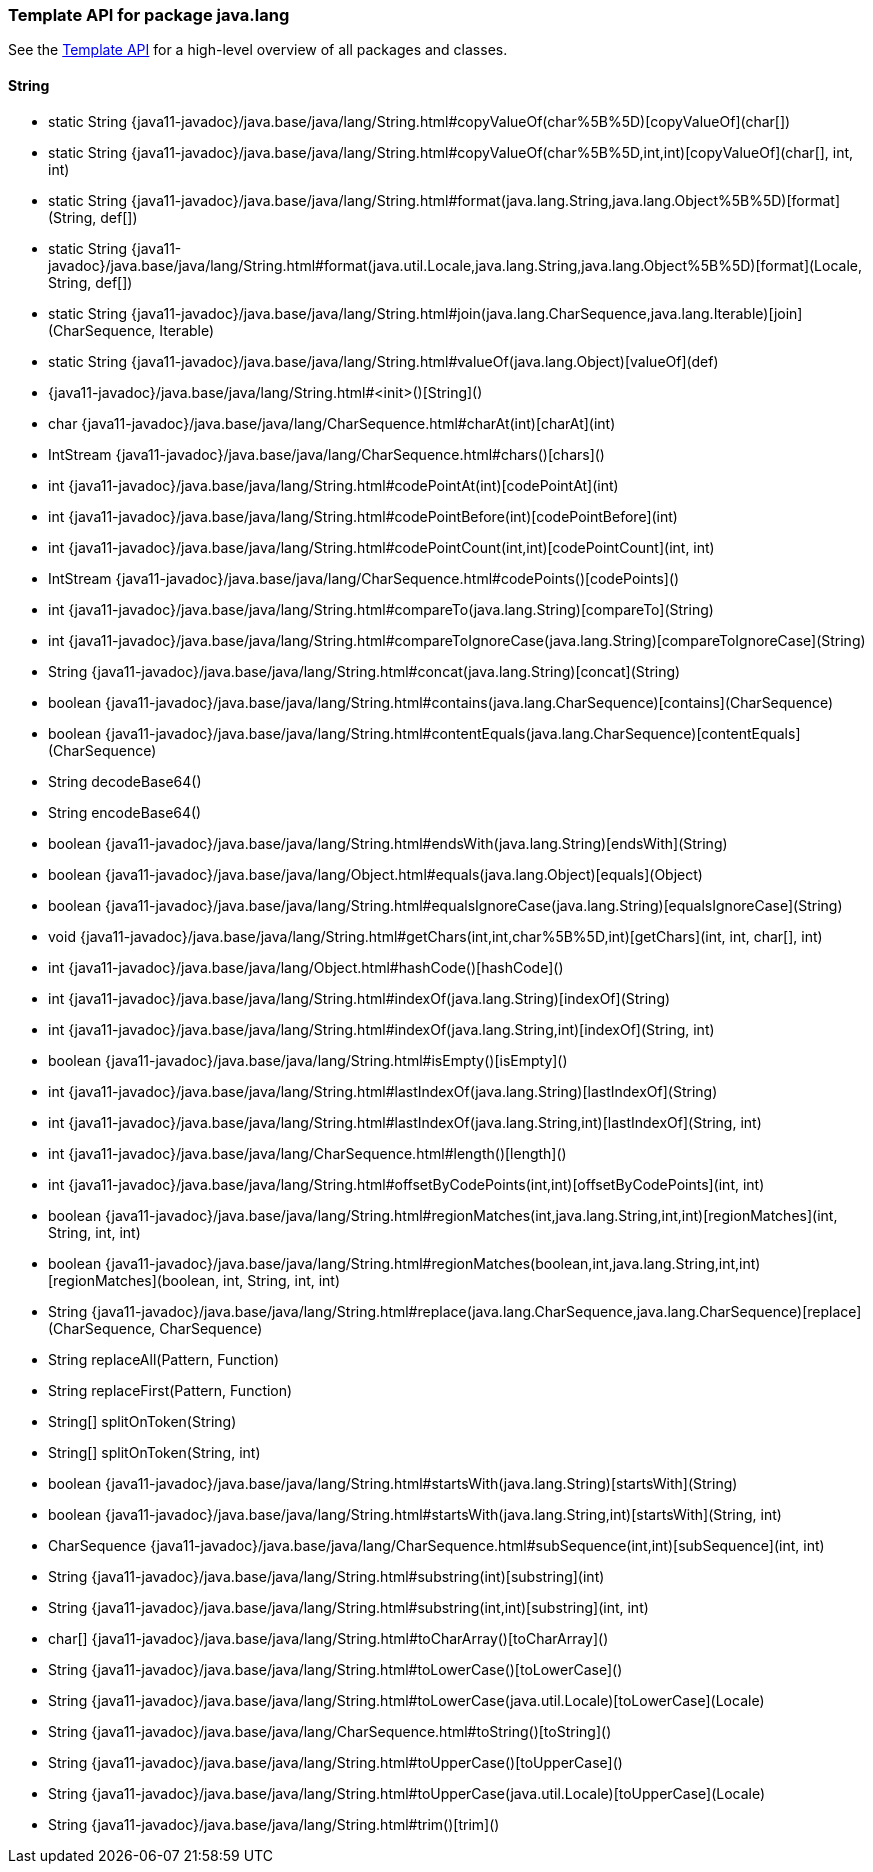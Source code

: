 // This file is auto-generated. Do not edit.


[role="exclude",id="painless-api-reference-template-java-lang"]
=== Template API for package java.lang
See the <<painless-api-reference-template, Template API>> for a high-level overview of all packages and classes.

[[painless-api-reference-template-String]]
==== String
* static String {java11-javadoc}/java.base/java/lang/String.html#copyValueOf(char%5B%5D)[copyValueOf](char[])
* static String {java11-javadoc}/java.base/java/lang/String.html#copyValueOf(char%5B%5D,int,int)[copyValueOf](char[], int, int)
* static String {java11-javadoc}/java.base/java/lang/String.html#format(java.lang.String,java.lang.Object%5B%5D)[format](String, def[])
* static String {java11-javadoc}/java.base/java/lang/String.html#format(java.util.Locale,java.lang.String,java.lang.Object%5B%5D)[format](Locale, String, def[])
* static String {java11-javadoc}/java.base/java/lang/String.html#join(java.lang.CharSequence,java.lang.Iterable)[join](CharSequence, Iterable)
* static String {java11-javadoc}/java.base/java/lang/String.html#valueOf(java.lang.Object)[valueOf](def)
* {java11-javadoc}/java.base/java/lang/String.html#<init>()[String]()
* char {java11-javadoc}/java.base/java/lang/CharSequence.html#charAt(int)[charAt](int)
* IntStream {java11-javadoc}/java.base/java/lang/CharSequence.html#chars()[chars]()
* int {java11-javadoc}/java.base/java/lang/String.html#codePointAt(int)[codePointAt](int)
* int {java11-javadoc}/java.base/java/lang/String.html#codePointBefore(int)[codePointBefore](int)
* int {java11-javadoc}/java.base/java/lang/String.html#codePointCount(int,int)[codePointCount](int, int)
* IntStream {java11-javadoc}/java.base/java/lang/CharSequence.html#codePoints()[codePoints]()
* int {java11-javadoc}/java.base/java/lang/String.html#compareTo(java.lang.String)[compareTo](String)
* int {java11-javadoc}/java.base/java/lang/String.html#compareToIgnoreCase(java.lang.String)[compareToIgnoreCase](String)
* String {java11-javadoc}/java.base/java/lang/String.html#concat(java.lang.String)[concat](String)
* boolean {java11-javadoc}/java.base/java/lang/String.html#contains(java.lang.CharSequence)[contains](CharSequence)
* boolean {java11-javadoc}/java.base/java/lang/String.html#contentEquals(java.lang.CharSequence)[contentEquals](CharSequence)
* String decodeBase64()
* String encodeBase64()
* boolean {java11-javadoc}/java.base/java/lang/String.html#endsWith(java.lang.String)[endsWith](String)
* boolean {java11-javadoc}/java.base/java/lang/Object.html#equals(java.lang.Object)[equals](Object)
* boolean {java11-javadoc}/java.base/java/lang/String.html#equalsIgnoreCase(java.lang.String)[equalsIgnoreCase](String)
* void {java11-javadoc}/java.base/java/lang/String.html#getChars(int,int,char%5B%5D,int)[getChars](int, int, char[], int)
* int {java11-javadoc}/java.base/java/lang/Object.html#hashCode()[hashCode]()
* int {java11-javadoc}/java.base/java/lang/String.html#indexOf(java.lang.String)[indexOf](String)
* int {java11-javadoc}/java.base/java/lang/String.html#indexOf(java.lang.String,int)[indexOf](String, int)
* boolean {java11-javadoc}/java.base/java/lang/String.html#isEmpty()[isEmpty]()
* int {java11-javadoc}/java.base/java/lang/String.html#lastIndexOf(java.lang.String)[lastIndexOf](String)
* int {java11-javadoc}/java.base/java/lang/String.html#lastIndexOf(java.lang.String,int)[lastIndexOf](String, int)
* int {java11-javadoc}/java.base/java/lang/CharSequence.html#length()[length]()
* int {java11-javadoc}/java.base/java/lang/String.html#offsetByCodePoints(int,int)[offsetByCodePoints](int, int)
* boolean {java11-javadoc}/java.base/java/lang/String.html#regionMatches(int,java.lang.String,int,int)[regionMatches](int, String, int, int)
* boolean {java11-javadoc}/java.base/java/lang/String.html#regionMatches(boolean,int,java.lang.String,int,int)[regionMatches](boolean, int, String, int, int)
* String {java11-javadoc}/java.base/java/lang/String.html#replace(java.lang.CharSequence,java.lang.CharSequence)[replace](CharSequence, CharSequence)
* String replaceAll(Pattern, Function)
* String replaceFirst(Pattern, Function)
* String[] splitOnToken(String)
* String[] splitOnToken(String, int)
* boolean {java11-javadoc}/java.base/java/lang/String.html#startsWith(java.lang.String)[startsWith](String)
* boolean {java11-javadoc}/java.base/java/lang/String.html#startsWith(java.lang.String,int)[startsWith](String, int)
* CharSequence {java11-javadoc}/java.base/java/lang/CharSequence.html#subSequence(int,int)[subSequence](int, int)
* String {java11-javadoc}/java.base/java/lang/String.html#substring(int)[substring](int)
* String {java11-javadoc}/java.base/java/lang/String.html#substring(int,int)[substring](int, int)
* char[] {java11-javadoc}/java.base/java/lang/String.html#toCharArray()[toCharArray]()
* String {java11-javadoc}/java.base/java/lang/String.html#toLowerCase()[toLowerCase]()
* String {java11-javadoc}/java.base/java/lang/String.html#toLowerCase(java.util.Locale)[toLowerCase](Locale)
* String {java11-javadoc}/java.base/java/lang/CharSequence.html#toString()[toString]()
* String {java11-javadoc}/java.base/java/lang/String.html#toUpperCase()[toUpperCase]()
* String {java11-javadoc}/java.base/java/lang/String.html#toUpperCase(java.util.Locale)[toUpperCase](Locale)
* String {java11-javadoc}/java.base/java/lang/String.html#trim()[trim]()


